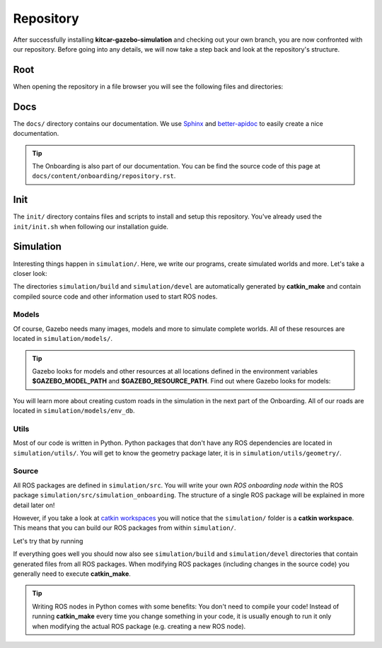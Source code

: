 Repository
==========

After successfully installing **kitcar-gazebo-simulation** and checking out your own branch,
you are now confronted with our repository.
Before going into any details, we will now take a step back and look at the repository's structure.

Root
----

When opening the repository in a file browser you will see the following files and directories:

.. Create the repository tree.
.. program-output::
   cd $KITCAR_REPO_PATH/kitcar-gazebo-simulation/ && tree -I __pycache__ -L 1 --dirsfirst .
   :shell:

Docs
----

The ``docs/`` directory contains our documentation.
We use `Sphinx <https://www.sphinx-doc.org/en/master/>`_ \
and `better-apidoc <https://github.com/goerz/better-apidoc>`_ \
to easily create a nice documentation.

.. tip::

   The Onboarding is also part of our documentation. You can be find the source code \
   of this page at ``docs/content/onboarding/repository.rst``.


Init
----

The ``init/`` directory contains files and scripts to install \
and setup this repository.
You've already used the ``init/init.sh`` when following our installation guide.


Simulation
----------

Interesting things happen in ``simulation/``.
Here, we write our programs, create simulated worlds and more.
Let's take a closer look:

.. Create the repository tree.
.. program-output::
   cd $KITCAR_REPO_PATH/kitcar-gazebo-simulation && tree -I __pycache__ -L 2 --dirsfirst simulation
   :shell:

The directories ``simulation/build`` and ``simulation/devel`` are automatically generated by **catkin_make** and contain compiled source code and other information used to start ROS nodes.

Models
^^^^^^

Of course, Gazebo needs many images, models and more to simulate complete worlds.
All of these resources are located in ``simulation/models/``.

.. tip::

  Gazebo looks for models and other resources at all locations defined \
  in the environment variables **$GAZEBO_MODEL_PATH** and **$GAZEBO_RESOURCE_PATH**.
  Find out where Gazebo looks for models:

  .. prompt:: bash

     echo $GAZEBO_MODEL_PATH


You will learn more about creating custom roads in the simulation in the next part of the Onboarding.
All of our roads are located in ``simulation/models/env_db``.

Utils
^^^^^

Most of our code is written in Python.
Python packages that don't have any ROS dependencies are located in ``simulation/utils/``.
You will get to know the geometry package later, it is in ``simulation/utils/geometry/``.

Source
^^^^^^

All ROS packages are defined in ``simulation/src``.
You will write your own *ROS onboarding node* within the ROS package \
``simulation/src/simulation_onboarding``.
The structure of a single ROS package will be explained in more detail later on!

However, if you take a look at `catkin workspaces <http://wiki.ros.org/catkin/workspaces>`_ \
you will notice that the ``simulation/`` folder is a **catkin workspace**.
This means that you can build our ROS packages from within ``simulation/``.

Let's try that by running

.. prompt:: bash

   catkin_make

If everything goes well you should now also see ``simulation/build`` \
and ``simulation/devel`` directories that contain generated files from all ROS packages.
When modifying ROS packages (including changes in the source code) \
you generally need to execute **catkin_make**.

.. tip::

   Writing ROS nodes in Python comes with some benefits: You don't need to compile your code!
   Instead of running **catkin_make** every time you change something in your code,
   it is usually enough to run it only when modifying the actual ROS package
   (e.g. creating a new ROS node).
